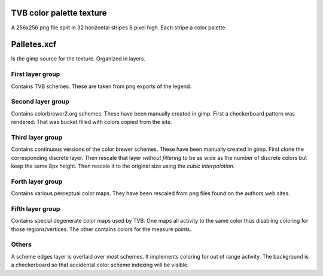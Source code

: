 TVB color palette texture
=========================
A 256x256 png file split in 32 horizontal stripes 8 pixel high.
Each stripe a color palette.

Palletes.xcf
============
Is the gimp source for the texture. Organized in layers.

First layer group
-----------------
Contains TVB schemes. These are taken from png exports of the legend.

Second layer group
------------------
Contains colorbrewer2.org schemes.
These have been manually created in gimp. First a checkerboard pattern was rendered.
That was bucket filled with colors copied from the site.

Third layer group
-----------------
Contains continuous versions of the color brewer schemes.
These have been manually created in gimp.
First clone the corresponding discrete layer.
Then rescale that layer *without filtering* to be as wide as the number of discrete colors
but keep the same 8px height. Then rescale it to the original size using the *cubic interpolation*.

Forth layer group
-----------------
Contains various perceptual color maps.
They have been rescaled from png files found on the authors web sites.

Fifth layer group
-----------------
Contains special degenerate color maps used by TVB.
One maps all activity to the same color thus disabling coloring for those regions/vertices.
The other contains colors for the measure points.

Others
------
A scheme edges layer is overlaid over most schemes. It implements coloring for out of range activity.
The background is a checkerboard so that accidental color scheme indexing will be visible.